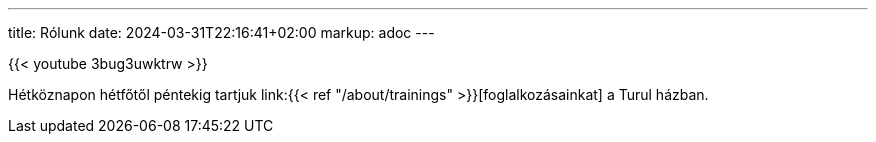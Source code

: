 ---
title: Rólunk
date: 2024-03-31T22:16:41+02:00
markup: adoc
---

{{< youtube 3bug3uwktrw >}}

Hétköznapon hétfőtől péntekig tartjuk link:{{< ref "/about/trainings" >}}[foglalkozásainkat] a Turul házban.